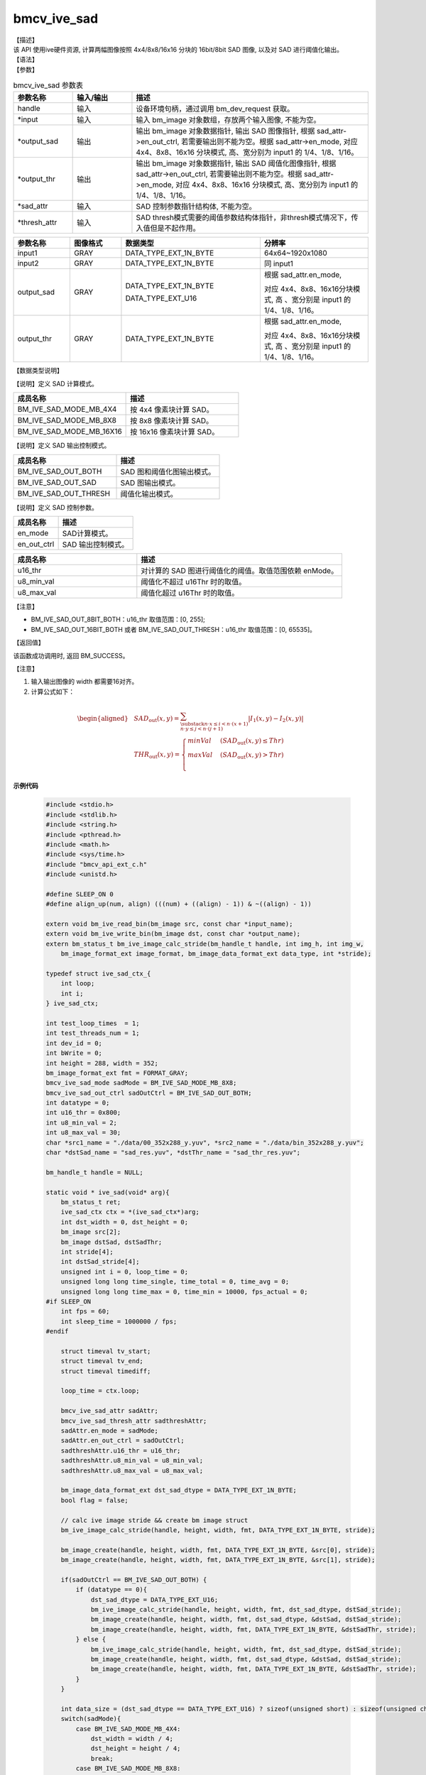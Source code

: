 bmcv_ive_sad
------------------------------

| 【描述】

| 该 API 使用ive硬件资源, 计算两幅图像按照 4x4/8x8/16x16 分块的 16bit/8bit SAD 图像, 以及对 SAD 进行阈值化输出。

| 【语法】

.. code-block:: c++
    :linenos:
    :lineno-start: 1
    :force:

    bm_status_t bmcv_ive_sad(
          bm_handle_t                handle,
          bm_image *                 input,
          bm_image *                 output_sad,
          bm_image *                 output_thr,
          bmcv_ive_sad_attr *        sad_attr,
          bmcv_ive_sad_thresh_attr*  thresh_attr);

| 【参数】

.. list-table:: bmcv_ive_sad 参数表
    :widths: 15 15 60

    * - **参数名称**
      - **输入/输出**
      - **描述**
    * - handle
      - 输入
      - 设备环境句柄，通过调用 bm_dev_request 获取。
    * - \*input
      - 输入
      - 输入 bm_image 对象数组，存放两个输入图像, 不能为空。
    * - \*output_sad
      - 输出
      - 输出 bm_image 对象数据指针, 输出 SAD 图像指针, 根据 sad_attr->en_out_ctrl, 若需要输出则不能为空。根据 sad_attr->en_mode, 对应 4x4、8x8、16x16 分块模式, 高、宽分别为 input1 的 1/4、1/8、1/16。
    * - \*output_thr
      - 输出
      - 输出 bm_image 对象数据指针, 输出 SAD 阈值化图像指针, 根据 sad_attr->en_out_ctrl, 若需要输出则不能为空。根据 sad_attr->en_mode, 对应 4x4、8x8、16x16 分块模式, 高、宽分别为 input1 的 1/4、1/8、1/16。
    * - \*sad_attr
      - 输入
      - SAD 控制参数指针结构体, 不能为空。
    * - \*thresh_attr
      - 输入
      - SAD thresh模式需要的阈值参数结构体指针，非thresh模式情况下，传入值但是不起作用。

.. list-table::
    :widths: 22 20 54 42

    * - **参数名称**
      - **图像格式**
      - **数据类型**
      - **分辨率**
    * - input1
      - GRAY
      - DATA_TYPE_EXT_1N_BYTE
      - 64x64~1920x1080
    * - input2
      - GRAY
      - DATA_TYPE_EXT_1N_BYTE
      - 同 input1
    * - output_sad
      - GRAY
      - DATA_TYPE_EXT_1N_BYTE

        DATA_TYPE_EXT_U16
      - 根据 sad_attr.en_mode,

        对应 4x4、8x8、16x16分块模式, 高 、宽分别是 input1 的 1/4、1/8、1/16。
    * - output_thr
      - GRAY
      - DATA_TYPE_EXT_1N_BYTE
      - 根据 sad_attr.en_mode,

        对应 4x4、8x8、16x16分块模式, 高 、宽分别是 input1 的 1/4、1/8、1/16。

| 【数据类型说明】

【说明】定义 SAD 计算模式。

.. code-block:: c++
    :linenos:
    :lineno-start: 1
    :force:

    typedef enum bmcv_ive_sad_mode_e{
        BM_IVE_SAD_MODE_MB_4X4 = 0x0,
        BM_IVE_SAD_MODE_MB_8X8 = 0x1,
        BM_IVE_SAD_MODE_MB_16X16 = 0x2,
    } bmcv_ive_sad_mode;

.. list-table::
    :widths: 100 100

    * - **成员名称**
      - **描述**
    * - BM_IVE_SAD_MODE_MB_4X4
      - 按 4x4 像素块计算 SAD。
    * - BM_IVE_SAD_MODE_MB_8X8
      - 按 8x8 像素块计算 SAD。
    * - BM_IVE_SAD_MODE_MB_16X16
      - 按 16x16 像素块计算 SAD。

【说明】定义 SAD 输出控制模式。

.. code-block:: c++
    :linenos:
    :lineno-start: 1
    :force:

    typedef enum bmcv_ive_sad_out_ctrl_s{
        BM_IVE_SAD_OUT_BOTH = 0x0,
        BM_IVE_SAD_OUT_SAD  = 0x1,
        BM_IVE_SAD_OUT_THRESH  = 0x3,
    } bmcv_ive_sad_out_ctrl;

.. list-table::
    :widths: 100 100

    * - **成员名称**
      - **描述**
    * - BM_IVE_SAD_OUT_BOTH
      - SAD 图和阈值化图输出模式。
    * - BM_IVE_SAD_OUT_SAD
      - SAD 图输出模式。
    * - BM_IVE_SAD_OUT_THRESH
      - 阈值化输出模式。

【说明】定义 SAD 控制参数。

.. code-block:: c++
    :linenos:
    :lineno-start: 1
    :force:

    typedef struct bmcv_ive_sad_attr_s{
        bm_ive_sad_mode en_mode;
        bm_ive_sad_out_ctrl en_out_ctrl;
    } bmcv_ive_sad_attr;

.. list-table::
    :widths: 60 100

    * - **成员名称**
      - **描述**
    * - en_mode
      - SAD计算模式。
    * - en_out_ctrl
      - SAD 输出控制模式。

.. code-block:: c++
    :linenos:
    :lineno-start: 1
    :force:

    typedef struct bmcv_ive_sad_thresh_attr_s{
        unsigned short u16_thr;
        unsigned char  u8_min_val;
        unsigned char  u8_max_val;
    }bmcv_ive_sad_thresh_attr;

.. list-table::
    :widths: 60 100

    * - **成员名称**
      - **描述**
    * - u16_thr
      - 对计算的 SAD 图进行阈值化的阈值。取值范围依赖 enMode。
    * - u8_min_val
      - 阈值化不超过 u16Thr 时的取值。
    * - u8_max_val
      - 阈值化超过 u16Thr 时的取值。

【注意】

* BM_IVE_SAD_OUT_8BIT_BOTH：u16_thr 取值范围：[0, 255];

* BM_IVE_SAD_OUT_16BIT_BOTH 或者 BM_IVE_SAD_OUT_THRESH：u16_thr 取值范围：[0, 65535]。

| 【返回值】

该函数成功调用时, 返回 BM_SUCCESS。

| 【注意】

1. 输入输出图像的 width 都需要16对齐。

2. 计算公式如下：

  .. math::

   \begin{aligned}
      & SAD_{\text{out}}(x, y) = \sum_{\substack{n \cdot x \leq i < n \cdot (x+1) \\ n \cdot y \leq j < n \cdot (j+1)}} \lvert I_{1}(x, y) - I_{2}(x, y) \rvert \\
      & THR_{\text{out}}(x, y) =
        \begin{cases}
          minVal & \ (SAD_{\text{out}}(x, y) \leq Thr) \\
          maxVal & \ (SAD_{\text{out}}(x, y) > Thr) \\
        \end{cases}
   \end{aligned}

**示例代码**

    .. code-block:: c

      #include <stdio.h>
      #include <stdlib.h>
      #include <string.h>
      #include <pthread.h>
      #include <math.h>
      #include <sys/time.h>
      #include "bmcv_api_ext_c.h"
      #include <unistd.h>

      #define SLEEP_ON 0
      #define align_up(num, align) (((num) + ((align) - 1)) & ~((align) - 1))

      extern void bm_ive_read_bin(bm_image src, const char *input_name);
      extern void bm_ive_write_bin(bm_image dst, const char *output_name);
      extern bm_status_t bm_ive_image_calc_stride(bm_handle_t handle, int img_h, int img_w,
          bm_image_format_ext image_format, bm_image_data_format_ext data_type, int *stride);

      typedef struct ive_sad_ctx_{
          int loop;
          int i;
      } ive_sad_ctx;

      int test_loop_times  = 1;
      int test_threads_num = 1;
      int dev_id = 0;
      int bWrite = 0;
      int height = 288, width = 352;
      bm_image_format_ext fmt = FORMAT_GRAY;
      bmcv_ive_sad_mode sadMode = BM_IVE_SAD_MODE_MB_8X8;
      bmcv_ive_sad_out_ctrl sadOutCtrl = BM_IVE_SAD_OUT_BOTH;
      int datatype = 0;
      int u16_thr = 0x800;
      int u8_min_val = 2;
      int u8_max_val = 30;
      char *src1_name = "./data/00_352x288_y.yuv", *src2_name = "./data/bin_352x288_y.yuv";
      char *dstSad_name = "sad_res.yuv", *dstThr_name = "sad_thr_res.yuv";

      bm_handle_t handle = NULL;

      static void * ive_sad(void* arg){
          bm_status_t ret;
          ive_sad_ctx ctx = *(ive_sad_ctx*)arg;
          int dst_width = 0, dst_height = 0;
          bm_image src[2];
          bm_image dstSad, dstSadThr;
          int stride[4];
          int dstSad_stride[4];
          unsigned int i = 0, loop_time = 0;
          unsigned long long time_single, time_total = 0, time_avg = 0;
          unsigned long long time_max = 0, time_min = 10000, fps_actual = 0;
      #if SLEEP_ON
          int fps = 60;
          int sleep_time = 1000000 / fps;
      #endif

          struct timeval tv_start;
          struct timeval tv_end;
          struct timeval timediff;

          loop_time = ctx.loop;

          bmcv_ive_sad_attr sadAttr;
          bmcv_ive_sad_thresh_attr sadthreshAttr;
          sadAttr.en_mode = sadMode;
          sadAttr.en_out_ctrl = sadOutCtrl;
          sadthreshAttr.u16_thr = u16_thr;
          sadthreshAttr.u8_min_val = u8_min_val;
          sadthreshAttr.u8_max_val = u8_max_val;

          bm_image_data_format_ext dst_sad_dtype = DATA_TYPE_EXT_1N_BYTE;
          bool flag = false;

          // calc ive image stride && create bm image struct
          bm_ive_image_calc_stride(handle, height, width, fmt, DATA_TYPE_EXT_1N_BYTE, stride);

          bm_image_create(handle, height, width, fmt, DATA_TYPE_EXT_1N_BYTE, &src[0], stride);
          bm_image_create(handle, height, width, fmt, DATA_TYPE_EXT_1N_BYTE, &src[1], stride);

          if(sadOutCtrl == BM_IVE_SAD_OUT_BOTH) {
              if (datatype == 0){
                  dst_sad_dtype = DATA_TYPE_EXT_U16;
                  bm_ive_image_calc_stride(handle, height, width, fmt, dst_sad_dtype, dstSad_stride);
                  bm_image_create(handle, height, width, fmt, dst_sad_dtype, &dstSad, dstSad_stride);
                  bm_image_create(handle, height, width, fmt, DATA_TYPE_EXT_1N_BYTE, &dstSadThr, stride);
              } else {
                  bm_ive_image_calc_stride(handle, height, width, fmt, dst_sad_dtype, dstSad_stride);
                  bm_image_create(handle, height, width, fmt, dst_sad_dtype, &dstSad, dstSad_stride);
                  bm_image_create(handle, height, width, fmt, DATA_TYPE_EXT_1N_BYTE, &dstSadThr, stride);
              }
          }

          int data_size = (dst_sad_dtype == DATA_TYPE_EXT_U16) ? sizeof(unsigned short) : sizeof(unsigned char);
          switch(sadMode){
              case BM_IVE_SAD_MODE_MB_4X4:
                  dst_width = width / 4;
                  dst_height = height / 4;
                  break;
              case BM_IVE_SAD_MODE_MB_8X8:
                  dst_width = width  / 8;
                  dst_height = height / 8;
                  break;
              case BM_IVE_SAD_MODE_MB_16X16:
                  dst_width = width  / 16;
                  dst_height = height / 16;
                  break;
              default:
                  printf("not support mode type %d, return\n", sadOutCtrl);
                  break;
          }

          ret = bm_image_alloc_dev_mem(src[0], BMCV_HEAP_ANY);
          if (ret != BM_SUCCESS) {
              printf("src1 bm_image_alloc_dev_mem failed. ret = %d\n", ret);
              exit(-1);
          }

          ret = bm_image_alloc_dev_mem(src[1], BMCV_HEAP_ANY);
          if (ret != BM_SUCCESS) {
              printf("src2 bm_image_alloc_dev_mem failed. ret = %d\n", ret);
              exit(-1);
          }

          ret = bm_image_alloc_dev_mem(dstSad, BMCV_HEAP_ANY);
          if (ret != BM_SUCCESS) {
              printf("dstSad bm_image_alloc_dev_mem failed. ret = %d\n", ret);
              exit(-1);
          }

          ret = bm_image_alloc_dev_mem(dstSadThr, BMCV_HEAP_ANY);
          if (ret != BM_SUCCESS) {
              printf("dstSadThr bm_image_alloc_dev_mem failed. ret = %d\n", ret);
              exit(-1);
          }
          if (dstSad.data_type == DATA_TYPE_EXT_1N_BYTE){
              flag = true;
          }

          bm_ive_read_bin(src[0], src1_name);
          bm_ive_read_bin(src[1], src2_name);

          for (i = 0; i < loop_time; i++) {
              gettimeofday(&tv_start, NULL);
              ret = bmcv_ive_sad(handle, src, &dstSad, &dstSadThr, &sadAttr, &sadthreshAttr);
              gettimeofday(&tv_end, NULL);
              timediff.tv_sec  = tv_end.tv_sec - tv_start.tv_sec;
              timediff.tv_usec = tv_end.tv_usec - tv_start.tv_usec;
              time_single = (unsigned int)(timediff.tv_sec * 1000000 + timediff.tv_usec);

              if(time_single>time_max){time_max = time_single;}
              if(time_single<time_min){time_min = time_single;}
              time_total = time_total + time_single;

              if(ret != BM_SUCCESS){
                  printf("bmcv_ive_sad failed. ret = %d\n", ret);
                  exit(-1);
              }
          }

          time_avg = time_total / loop_time;
          fps_actual = 1000000 / time_avg;

          bm_image_destroy(&src[0]);
          bm_image_destroy(&src[1]);
          bm_image_destroy(&dstSad);
          bm_image_destroy(&dstSadThr);

          printf("idx:%d, bmcv_ive_sad: loop %d cycles, time_max = %llu, time_avg = %llu, fps %llu \n",
                  ctx.i, loop_time, time_max, time_avg, fps_actual);
          printf("----- [bmcv ive sad] test successful -----\n");
          return 0;
      }

      int main(int argc, char **argv){
          if (argc >= 13) {
              width = atoi(argv[1]);
              height = atoi(argv[2]);
              sadMode = atoi(argv[3]);
              sadOutCtrl = atoi(argv[4]);
              datatype = atoi(argv[5]);
              u16_thr = atoi(argv[6]);
              u8_min_val = atoi(argv[7]);
              u8_max_val = atoi(argv[8]);
              src1_name = argv[9];
              src2_name = argv[10];
              if(argc > 11) dev_id = atoi(argv[11]);
              if(argc > 12) test_threads_num = atoi(argv[12]);
              if(argc > 13) test_loop_times  = atoi(argv[13]);
              if(argc > 14) bWrite = atoi(argv[14]);
              if(argc > 15) dstSad_name = argv[15];
              if(argc > 16) dstThr_name = argv[16];
          }
          if (argc == 2)
              test_threads_num  = atoi(argv[1]);
          else if (argc == 3){
              test_threads_num = atoi(argv[1]);
              test_loop_times  = atoi(argv[2]);
          } else if (argc > 3 && argc < 11) {
              printf("command input error, please follow this order:\n \
              %s width height sad_mode sad_outCtrl_mode sadThr sadMinValue sadMaxValue src1_name src2_name refSad_name refThr_name dev_id thread_num loop_num bWrite dstSad_name dstSadThr_name\n \
              %s thread_num loop_num\n", argv[0], argv[0]);
              exit(-1);
          }
          if (test_loop_times > 15000 || test_loop_times < 1) {
              printf("[TEST ive sad] loop times should be 1~15000\n");
              exit(-1);
          }
          if (test_threads_num > 20 || test_threads_num < 1) {
              printf("[TEST ive sad] thread nums should be 1~20\n");
              exit(-1);
          }

          int ret = (int)bm_dev_request(&handle, dev_id);
          if (ret != 0) {
              printf("Create bm handle failed. ret = %d\n", ret);
              exit(-1);
          }

          ive_sad_ctx ctx[test_threads_num];
          #ifdef __linux__
              pthread_t * pid = (pthread_t *)malloc(sizeof(pthread_t)*test_threads_num);
              for (int i = 0; i < test_threads_num; i++) {
                  ctx[i].i = i;
                  ctx[i].loop = test_loop_times;
                  if (pthread_create(
                          &pid[i], NULL, ive_sad, (void *)(ctx + i))) {
                      free(pid);
                      perror("create thread failed\n");
                      exit(-1);
                  }
              }
              for (int i = 0; i < test_threads_num; i++) {
                  ret = pthread_join(pid[i], NULL);
                  if (ret != 0) {
                      free(pid);
                      perror("Thread join failed");
                      exit(-1);
                  }
              }
              bm_dev_free(handle);
              printf("--------ALL THREADS TEST OVER---------\n");
              free(pid);
          #endif
          return 0;
      }